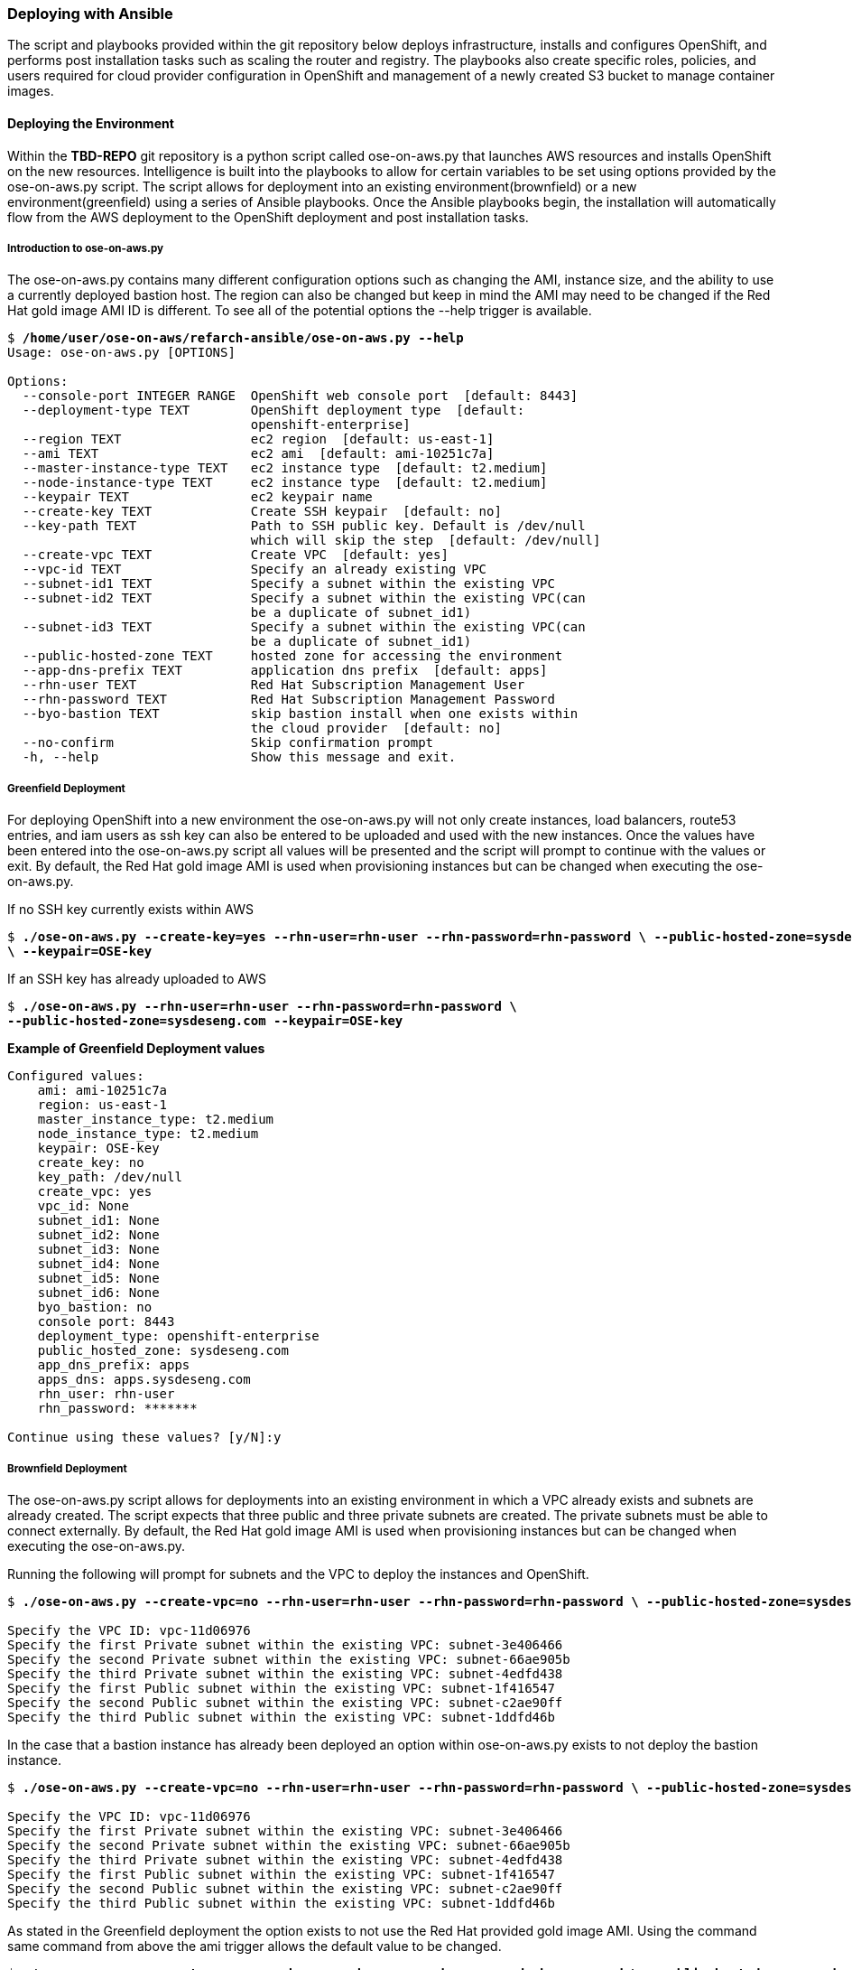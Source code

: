 [[refarch_details]]

=== Deploying with Ansible
The script and playbooks provided within the git repository below deploys
infrastructure, installs and configures OpenShift, and performs post installation
tasks such as scaling the router and registry. The playbooks also create specific
roles, policies, and users required for cloud provider configuration in OpenShift
and management of a newly created S3 bucket to manage container images.

==== Deploying the Environment
Within the *TBD-REPO* git repository is a python script called ose-on-aws.py
that launches AWS resources and installs OpenShift on the new resources.
Intelligence is built into the playbooks to allow for certain variables to be
set using options provided by the ose-on-aws.py script.  The script allows for
deployment into an existing environment(brownfield) or a new environment(greenfield)
using a series of Ansible playbooks.  Once the Ansible playbooks begin, the installation
will automatically flow from the AWS deployment to the OpenShift deployment and post
installation tasks.

===== Introduction to ose-on-aws.py
The ose-on-aws.py contains many different configuration options such as changing the AMI,
instance size, and the ability to use a currently deployed bastion host. The region can also
be changed but keep in mind the AMI may need to be changed if the Red Hat gold image AMI ID is different.
To see all of the potential options the --help trigger is available.

[subs=+quotes]
----
$ */home/user/ose-on-aws/refarch-ansible/ose-on-aws.py --help*
Usage: ose-on-aws.py [OPTIONS]

Options:
  --console-port INTEGER RANGE  OpenShift web console port  [default: 8443]
  --deployment-type TEXT        OpenShift deployment type  [default:
                                openshift-enterprise]
  --region TEXT                 ec2 region  [default: us-east-1]
  --ami TEXT                    ec2 ami  [default: ami-10251c7a]
  --master-instance-type TEXT   ec2 instance type  [default: t2.medium]
  --node-instance-type TEXT     ec2 instance type  [default: t2.medium]
  --keypair TEXT                ec2 keypair name
  --create-key TEXT             Create SSH keypair  [default: no]
  --key-path TEXT               Path to SSH public key. Default is /dev/null
                                which will skip the step  [default: /dev/null]
  --create-vpc TEXT             Create VPC  [default: yes]
  --vpc-id TEXT                 Specify an already existing VPC
  --subnet-id1 TEXT             Specify a subnet within the existing VPC
  --subnet-id2 TEXT             Specify a subnet within the existing VPC(can
                                be a duplicate of subnet_id1)
  --subnet-id3 TEXT             Specify a subnet within the existing VPC(can
                                be a duplicate of subnet_id1)
  --public-hosted-zone TEXT     hosted zone for accessing the environment
  --app-dns-prefix TEXT         application dns prefix  [default: apps]
  --rhn-user TEXT               Red Hat Subscription Management User
  --rhn-password TEXT           Red Hat Subscription Management Password
  --byo-bastion TEXT            skip bastion install when one exists within
                                the cloud provider  [default: no]
  --no-confirm                  Skip confirmation prompt
  -h, --help                    Show this message and exit.
----

===== Greenfield Deployment
For deploying OpenShift into a new environment the ose-on-aws.py will not only create
instances, load balancers, route53 entries, and iam users as ssh key can also be
entered to be uploaded and used with the new instances. Once the values have been entered
into the ose-on-aws.py script all values will be presented and the script will prompt to
continue with the values or exit.  By default, the Red Hat gold image AMI is used when
provisioning instances but can be changed when executing the ose-on-aws.py.

If no SSH key currently exists within AWS

[subs=+quotes]
----
$ *./ose-on-aws.py --create-key=yes --rhn-user=rhn-user --rhn-password=rhn-password \ --public-hosted-zone=sysdeseng.com --key-path=/home/user/.ssh/id_rsa.pub
\ --keypair=OSE-key*
----

If an SSH key has already uploaded to AWS

[subs=+quotes]
----
$ *./ose-on-aws.py --rhn-user=rhn-user --rhn-password=rhn-password \
--public-hosted-zone=sysdeseng.com --keypair=OSE-key*
----

*Example of Greenfield Deployment values*
----
Configured values:
    ami: ami-10251c7a
    region: us-east-1
    master_instance_type: t2.medium
    node_instance_type: t2.medium
    keypair: OSE-key
    create_key: no
    key_path: /dev/null
    create_vpc: yes
    vpc_id: None
    subnet_id1: None
    subnet_id2: None
    subnet_id3: None
    subnet_id4: None
    subnet_id5: None
    subnet_id6: None
    byo_bastion: no
    console port: 8443
    deployment_type: openshift-enterprise
    public_hosted_zone: sysdeseng.com
    app_dns_prefix: apps
    apps_dns: apps.sysdeseng.com
    rhn_user: rhn-user
    rhn_password: *******

Continue using these values? [y/N]:y
----

===== Brownfield Deployment
The ose-on-aws.py script allows for deployments into an existing environment
in which a VPC already exists and subnets are already created. The script expects
that three public and three private subnets are created.  The private subnets must
be able to connect externally. By default, the Red Hat gold image AMI is used when
provisioning instances but can be changed when executing the ose-on-aws.py.

Running the following will prompt for subnets and the VPC to deploy the instances
 and OpenShift.

[subs=+quotes]
----
$ *./ose-on-aws.py --create-vpc=no --rhn-user=rhn-user --rhn-password=rhn-password \ --public-hosted-zone=sysdeseng.com --keypair=OSE-key*

Specify the VPC ID: vpc-11d06976
Specify the first Private subnet within the existing VPC: subnet-3e406466
Specify the second Private subnet within the existing VPC: subnet-66ae905b
Specify the third Private subnet within the existing VPC: subnet-4edfd438
Specify the first Public subnet within the existing VPC: subnet-1f416547
Specify the second Public subnet within the existing VPC: subnet-c2ae90ff
Specify the third Public subnet within the existing VPC: subnet-1ddfd46b
----

In the case that a bastion instance has already been deployed an option within ose-on-aws.py exists to
not deploy the bastion instance.

[subs=+quotes]
----
$ *./ose-on-aws.py --create-vpc=no --rhn-user=rhn-user --rhn-password=rhn-password \ --public-hosted-zone=sysdeseng.com --keypair=OSE-key --byo-bastion=yes*

Specify the VPC ID: vpc-11d06976
Specify the first Private subnet within the existing VPC: subnet-3e406466
Specify the second Private subnet within the existing VPC: subnet-66ae905b
Specify the third Private subnet within the existing VPC: subnet-4edfd438
Specify the first Public subnet within the existing VPC: subnet-1f416547
Specify the second Public subnet within the existing VPC: subnet-c2ae90ff
Specify the third Public subnet within the existing VPC: subnet-1ddfd46b
----

As stated in the Greenfield deployment the option exists to not use the Red Hat provided gold image AMI.
Using the command same command from above the ami trigger allows the default value to be changed.

[subs=+quotes]
----
$ *./ose-on-aws.py --create-vpc=no --rhn-user=rhn-user --rhn-password=rhn-password \ --public-hosted-zone=sysdeseng.com --keypair=OSE-key --byo-bastion=yes \
--ami=ami-2051294a*

Specify the VPC ID: vpc-11d06976
Specify the first Private subnet within the existing VPC: subnet-3e406466
Specify the second Private subnet within the existing VPC: subnet-66ae905b
Specify the third Private subnet within the existing VPC: subnet-4edfd438
Specify the first Public subnet within the existing VPC: subnet-1f416547
Specify the second Public subnet within the existing VPC: subnet-c2ae90ff
Specify the third Public subnet within the existing VPC: subnet-1ddfd46b
----

*Example of Brownfield Deployment values*
----
Configured values:
    ami: ami-2051294a
    region: us-east-1
    master_instance_type: t2.medium
    node_instance_type: t2.medium
    keypair: OSE-key
    create_key: no
    key_path: /dev/null
    create_vpc: no
	vpc_id: vpc-11d06976
	private_subnet_id1: subnet-3e406466
	private_subnet_id2: subnet-66ae905b
	private_subnet_id3: subnet-4edfd438
	public_subnet_id1: subnet-1f416547
	public_subnet_id2: subnet-c2ae90ff
	public_subnet_id3: subnet-1ddfd46b
    byo_bastion: yes
    console port: 8443
    deployment_type: openshift-enterprise
    public_hosted_zone: sysdeseng.com
    app_dns_prefix: apps
    apps_dns: apps.sysdeseng.com
    rhn_user: rhn-user
    rhn_password: *******

Continue using these values? [y/N]:y
----

===== Post Ansible Deployment
Once the playbooks have successfully completed the next steps will be to perform
the steps defined in <<Post Deployment>>.  In the
event that the installation failed during the OpenShift follow the steps in link:ch6_deploying-ose.adoc[Deploying OSE]
to restart the installation of OpenShift.

// vim: set syntax=asciidoc:
